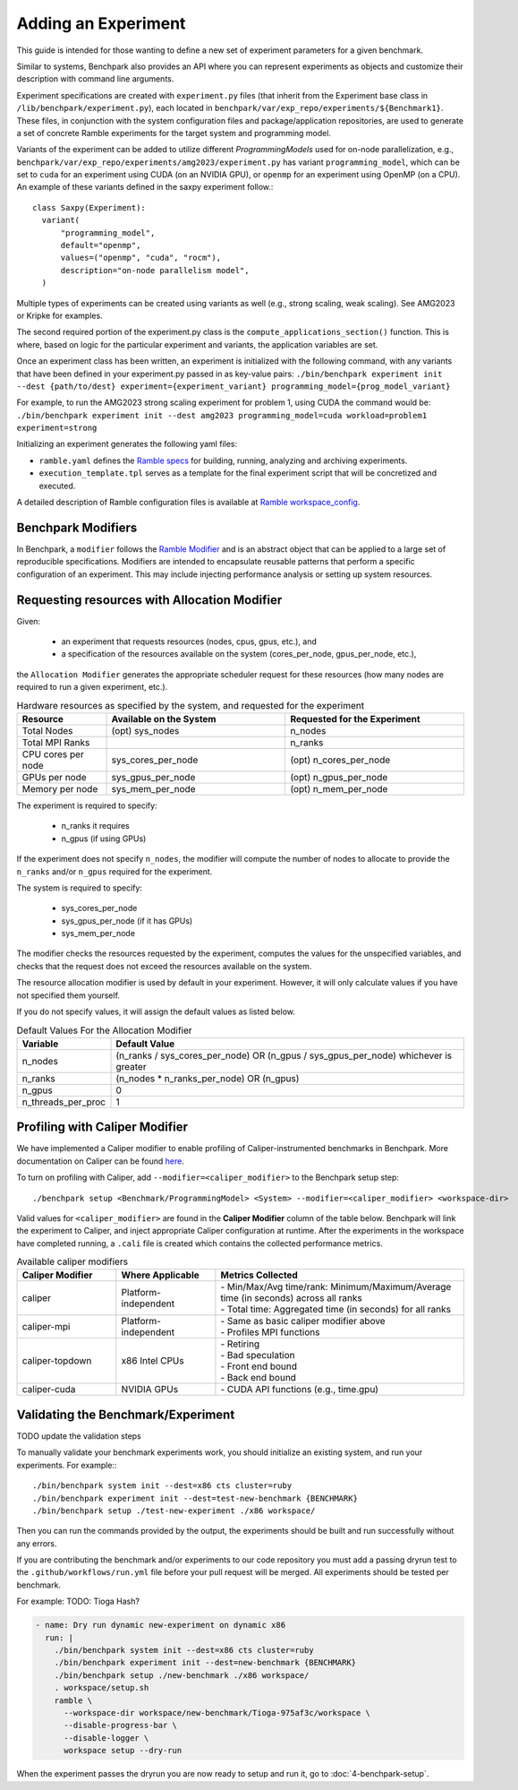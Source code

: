 .. Copyright 2023 Lawrence Livermore National Security, LLC and other
   Benchpark Project Developers. See the top-level COPYRIGHT file for details.

   SPDX-License-Identifier: Apache-2.0

====================
Adding an Experiment
====================

This guide is intended for those wanting to define a new set of experiment parameters for a given benchmark. 

Similar to systems, Benchpark also provides an API where you can represent experiments 
as objects and customize their description with command line arguments.

Experiment specifications are created with ``experiment.py`` files 
(that inherit from the Experiment base class in ``/lib/benchpark/experiment.py``),
each located in ``benchpark/var/exp_repo/experiments/${Benchmark1}``. 
These files, in conjunction with the system configuration files and package/application repositories,
are used to generate a set of concrete Ramble experiments for the target system and programming model.

Variants of the experiment can be added to utilize different *ProgrammingModels* used for on-node parallelization,
e.g., ``benchpark/var/exp_repo/experiments/amg2023/experiment.py`` has variant ``programming_model``, which can be 
set to ``cuda`` for an experiment using CUDA (on an NVIDIA GPU),
or ``openmp`` for an experiment using OpenMP (on a CPU).
An example of these variants defined in the saxpy experiment follow.::

    class Saxpy(Experiment):
      variant(
          "programming_model",
          default="openmp",
          values=("openmp", "cuda", "rocm"),
          description="on-node parallelism model",
      )

Multiple types of experiments can be created using variants as well (e.g., strong scaling, weak scaling). See AMG2023 or Kripke for examples.

The second required portion of the experiment.py class is the ``compute_applications_section()`` function. This is where, based on logic for 
the particular experiment and variants, the application variables are set.

Once an experiment class has been written, an experiment is initialized with the following command, with any variants that have been defined in your experiment.py passed in as key-value pairs: 
``./bin/benchpark experiment init --dest {path/to/dest} experiment={experiment_variant} programming_model={prog_model_variant}``

For example, to run the AMG2023 strong scaling experiment for problem 1, using CUDA the command would be:
``./bin/benchpark experiment init --dest amg2023 programming_model=cuda workload=problem1 experiment=strong``

Initializing an experiment generates the following yaml files:

- ``ramble.yaml`` defines the `Ramble specs <https://googlecloudplatform.github.io/ramble/workspace_config.html#workspace-config>`_ for building, running, analyzing and archiving experiments.
- ``execution_template.tpl`` serves as a template for the final experiment script that will be concretized and executed.

A detailed description of Ramble configuration files is available at `Ramble workspace_config <https://googlecloudplatform.github.io/ramble/workspace_config.html>`_.

Benchpark Modifiers
-------------------
In Benchpark, a ``modifier`` follows the `Ramble Modifier
<https://googlecloudplatform.github.io/ramble/tutorials/10_using_modifiers.html#modifiers>`_
and is an abstract object that can be applied to a large set of reproducible
specifications. Modifiers are intended to encapsulate reusable patterns that
perform a specific configuration of an experiment. This may include injecting
performance analysis or setting up system resources.

Requesting resources with Allocation Modifier
---------------------------------------------
Given:

  - an experiment that requests resources (nodes, cpus, gpus, etc.), and
  - a specification of the resources available on the system (cores_per_node, gpus_per_node, etc.),

the ``Allocation Modifier`` generates the appropriate scheduler request for these resources
(how many nodes are required to run a given experiment, etc.).


.. list-table:: Hardware resources as specified by the system, and requested for the experiment
   :widths: 20 40 40
   :header-rows: 1

   * - Resource
     - Available on the System
     - Requested for the Experiment
   * - Total Nodes
     - (opt) sys_nodes
     - n_nodes
   * - Total MPI Ranks
     -
     - n_ranks
   * - CPU cores per node
     - sys_cores_per_node
     - (opt) n_cores_per_node
   * - GPUs per node
     - sys_gpus_per_node
     - (opt) n_gpus_per_node
   * - Memory per node
     - sys_mem_per_node
     - (opt) n_mem_per_node


The experiment is required to specify:

  - n_ranks it requires
  - n_gpus (if using GPUs)

If the experiment does not specify ``n_nodes``, the modifier will compute
the number of nodes to allocate to provide the ``n_ranks`` and/or ``n_gpus``
required for the experiment.

The system is required to specify:

  - sys_cores_per_node
  - sys_gpus_per_node (if it has GPUs)
  - sys_mem_per_node

The modifier checks the resources requested by the experiment,
computes the values for the unspecified variables, and
checks that the request does not exceed the resources available on the system.

The resource allocation modifier is used by default in your experiment. However, 
it will only calculate values if you have not specified them yourself. 

If you do not specify values, it will assign the default values as listed below.

.. list-table:: Default Values For the Allocation Modifier
   :widths: 20 80
   :header-rows: 1

   * - Variable
     - Default Value
   * - n_nodes
     - (n_ranks / sys_cores_per_node) OR (n_gpus / sys_gpus_per_node) whichever is greater
   * - n_ranks
     - (n_nodes * n_ranks_per_node) OR (n_gpus)
   * - n_gpus
     - 0 
   * - n_threads_per_proc
     - 1 


Profiling with Caliper Modifier
-------------------------------
We have implemented a Caliper modifier to enable profiling of Caliper-instrumented
benchmarks in Benchpark. More documentation on Caliper can be found `here
<https://software.llnl.gov/Caliper>`_.

To turn on profiling with Caliper, add ``--modifier=<caliper_modifier>`` to the Benchpark
setup step::

    ./benchpark setup <Benchmark/ProgrammingModel> <System> --modifier=<caliper_modifier> <workspace-dir>

Valid values for ``<caliper_modifier>`` are found in the **Caliper Modifier**
column of the table below.  Benchpark will link the experiment to Caliper,
and inject appropriate Caliper configuration at runtime.  After the experiments
in the workspace have completed running, a ``.cali`` file
is created which contains the collected performance metrics.

.. list-table:: Available caliper modifiers
   :widths: 20 20 50
   :header-rows: 1

   * - Caliper Modifier
     - Where Applicable
     - Metrics Collected
   * - caliper
     - Platform-independent
     - | - Min/Max/Avg time/rank: Minimum/Maximum/Average time (in seconds) across all ranks
       | - Total time: Aggregated time (in seconds) for all ranks
   * - caliper-mpi
     - Platform-independent
     - | - Same as basic caliper modifier above
       | - Profiles MPI functions
   * - caliper-topdown
     - x86 Intel CPUs
     - | - Retiring
       | - Bad speculation
       | - Front end bound
       | - Back end bound
   * - caliper-cuda
     - NVIDIA GPUs
     - | - CUDA API functions (e.g., time.gpu)

     
Validating the Benchmark/Experiment
-----------------------------------

TODO update the validation steps

To manually validate your benchmark experiments work, you should initialize an existing system, and run your experiments. For example:::

  ./bin/benchpark system init --dest=x86 cts cluster=ruby
  ./bin/benchpark experiment init --dest=test-new-benchmark {BENCHMARK}
  ./bin/benchpark setup ./test-new-experiment ./x86 workspace/

Then you can run the commands provided by the output, the experiments should be built and run successfully without any errors. 

If you are contributing the benchmark and/or experiments to our code repository you must add a passing dryrun test to the ``.github/workflows/run.yml`` file before
your pull request will be merged. All experiments should be tested per benchmark. 

For example:
TODO: Tioga Hash?

.. code-block:: yaml

  - name: Dry run dynamic new-experiment on dynamic x86
    run: |
      ./bin/benchpark system init --dest=x86 cts cluster=ruby
      ./bin/benchpark experiment init --dest=new-benchmark {BENCHMARK}
      ./bin/benchpark setup ./new-benchmark ./x86 workspace/
      . workspace/setup.sh
      ramble \
        --workspace-dir workspace/new-benchmark/Tioga-975af3c/workspace \
        --disable-progress-bar \
        --disable-logger \
        workspace setup --dry-run


When the experiment passes the dryrun you are now ready to setup and run it, go to :doc:`4-benchpark-setup`.
